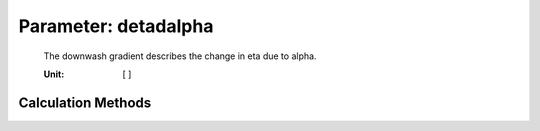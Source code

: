.. _htp.detadalpha:

Parameter: detadalpha
^^^^^^^^^^^^^^^^^^^^^^^^^^^^^^^^^^^^^^^^^^^^^^^^^^^^^^^^

    The downwash gradient describes the change in eta due to alpha.
        
    :Unit: [ ] 
    

Calculation Methods
"""""""""""""""""""""""""""""""""""""""""""""""""""""""
.. automethod:: VAMPzero.Component.Htp.Aerodynamic.detadalpha.detadalpha.calc


